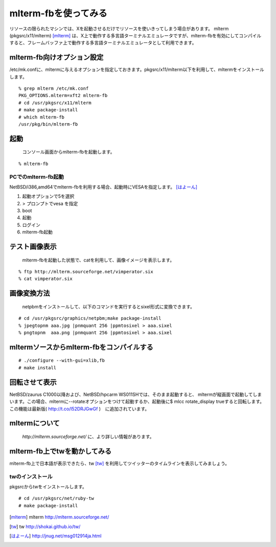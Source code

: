 mlterm-fbを使ってみる
---------------------
リソースの限られたマシンでは、Xを起動させるだけでリソースを使いきってしまう場合があります。
mlterm (pkgsrc/x11/mlterm) [mlterm]_ は、X上で動作する多言語ターミナルエミュレータですが、mlterm-fbを有効にしてコンパイルすると、フレームバッファ上で動作する多言語ターミナルエミュレータとして利用できます。

.. image:: ../Picture/2013/08/02/DSC_2283.jpg
 :width: 800

mlterm-fb向けオプション設定
~~~~~~~~~~~~~~~~~~~~~~~~~~~~~~
/etc/mk.confに、mltermに与えるオプションを指定しておきます。pkgsrc/x11/mlterm以下を利用して、mltermをインストールします。

::

 % grep mlterm /etc/mk.conf
 PKG_OPTIONS.mlterm=xft2 mlterm-fb
 # cd /usr/pkgsrc/x11/mlterm
 # make package-install
 # which mlterm-fb
 /usr/pkg/bin/mlterm-fb

起動
~~~~
 コンソール画面からmlterm-fbを起動します。

::

 % mlterm-fb

PCでのmlterm-fb起動
""""""""""""""""""""""
NetBSD/i386,amd64でmlterm-fbを利用する場合、起動時にVESAを指定します。 [はよーん]_

#. 起動オプションで5を選択
#. > プロンプトでvesa を指定
#. boot
#. 起動
#. ログイン
#. mlterm-fb起動

テスト画像表示
~~~~~~~~~~~~~~
 mlterm-fbを起動した状態で、catを利用して、画像イメージを表示します。

::

 % ftp http://mlterm.sourceforge.net/vimperator.six
 % cat vimperator.six

画像変換方法
~~~~~~~~~~~~

 netpbmをインストールして、以下のコマンドを実行するとsixel形式に変換できます。

::

 # cd /usr/pkgsrc/graphics/netpbm;make package-install
 % jpegtopnm aaa.jpg |pnmquant 256 |ppmtosixel > aaa.sixel
 % pngtopnm  aaa.png |pnmquant 256 |ppmtosixel > aaa.sixel

mltermソースからmlterm-fbをコンパイルする
~~~~~~~~~~~~~~~~~~~~~~~~~~~~~~~~~~~~~~~~~

::

 # ./configure --with-gui=xlib,fb
 # make install

回転させて表示
~~~~~~~~~~~~~~

NetBSD/zaurus C1000以降および、NetBSD/hpcarm WS011SHでは、そのまま起動すると、
mltermが縦画面で起動してしまいます。この場合、mltermに--rotateオプションをつけて起動するか、起動後に$ mlcc rotate_display trueすると回転します。
この機能は最新版( http://t.co/l52DRJGwGf )　に追加されています。


mltermについて
~~~~~~~~~~~~~~~
 *http://mlterm.sourceforge.net/* に、より詳しい情報があります。

mlterm-fb上でtwを動かしてみる
~~~~~~~~~~~~~~~~~~~~~~~~~~~~~~~~~~

mlterm-fb上で日本語が表示できたら、tw [tw]_ を利用してツイッターのタイムラインを表示してみましょう。

twのインストール
""""""""""""""""
pkgsrcからtwをインストールします。

::

 # cd /usr/pkgsrc/net/ruby-tw
 # make package-install 

.. rubic:: 

.. [mlterm] mlterm http://mlterm.sourceforge.net/
.. [tw] tw http://shokai.github.io/tw/
.. [はよーん] http://jnug.net/msg012914ja.html

